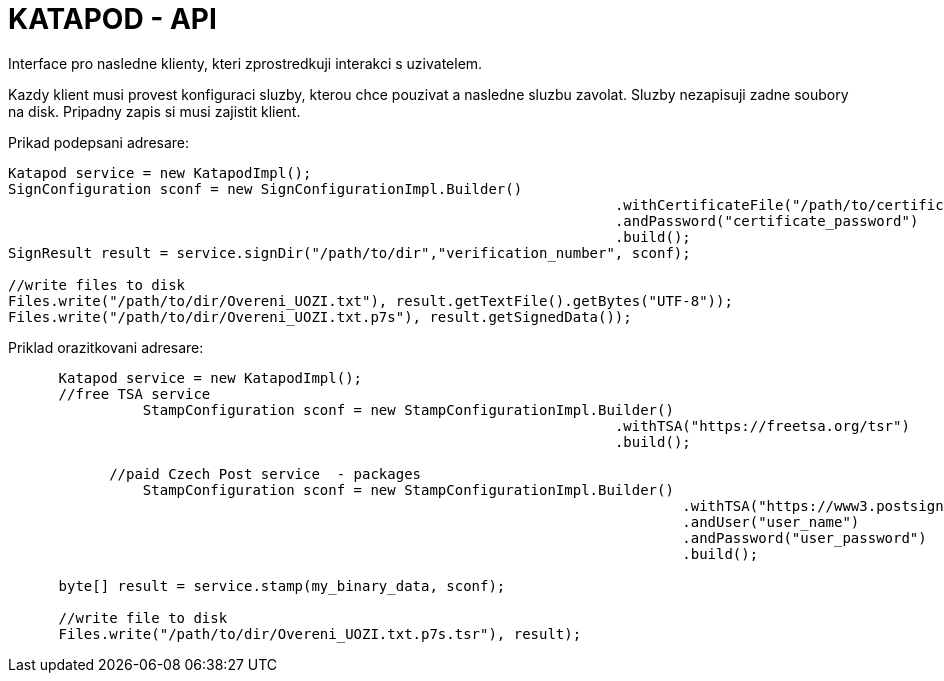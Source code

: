 = KATAPOD - API

Interface pro nasledne klienty, kteri zprostredkuji interakci s uzivatelem.

Kazdy klient musi provest konfiguraci sluzby, kterou chce pouzivat a nasledne sluzbu zavolat.
Sluzby nezapisuji zadne soubory na disk. Pripadny zapis si musi zajistit klient.

Prikad podepsani adresare:

----
Katapod service = new KatapodImpl();
SignConfiguration sconf = new SignConfigurationImpl.Builder()
									.withCertificateFile("/path/to/certificate.p12")
									.andPassword("certificate_password")
									.build();
SignResult result = service.signDir("/path/to/dir","verification_number", sconf);

//write files to disk
Files.write("/path/to/dir/Overeni_UOZI.txt"), result.getTextFile().getBytes("UTF-8"));
Files.write("/path/to/dir/Overeni_UOZI.txt.p7s"), result.getSignedData());
----

Priklad orazitkovani adresare:

----
      Katapod service = new KatapodImpl();
      //free TSA service
  		StampConfiguration sconf = new StampConfigurationImpl.Builder()
									.withTSA("https://freetsa.org/tsr")
									.build();

	    //paid Czech Post service  - packages
  		StampConfiguration sconf = new StampConfigurationImpl.Builder()
										.withTSA("https://www3.postsignum.cz/TSS/TSS_user/")
										.andUser("user_name")
										.andPassword("user_password")
										.build();

      byte[] result = service.stamp(my_binary_data, sconf);

      //write file to disk
      Files.write("/path/to/dir/Overeni_UOZI.txt.p7s.tsr"), result);
----
